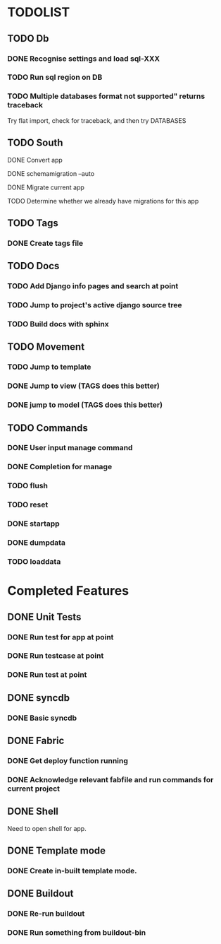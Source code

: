 * TODOLIST
** TODO Db
*** DONE Recognise settings and load sql-XXX
*** TODO Run sql region on DB
*** TODO Multiple databases format not supported" returns traceback
    Try flat import, check for traceback, and then try DATABASES
** TODO South
**** DONE Convert app
**** DONE schemamigration --auto
**** DONE Migrate current app
**** TODO Determine whether we already have migrations for this app
** TODO Tags
*** DONE Create tags file
** TODO Docs
*** TODO Add Django info pages and search at point
*** TODO Jump to project's active django source tree
*** TODO Build docs with sphinx
** TODO Movement
*** TODO Jump to template
*** DONE Jump to view (TAGS does this better)
*** DONE jump to model (TAGS does this better)
** TODO Commands
*** DONE User input manage command
*** DONE Completion for manage
*** TODO flush
*** TODO reset
*** DONE startapp
*** DONE dumpdata
*** TODO loaddata
* Completed Features
** DONE Unit Tests
*** DONE Run test for app at point
*** DONE Run testcase at point
*** DONE Run test at point
** DONE syncdb
*** DONE Basic syncdb
** DONE Fabric
*** DONE Get deploy function running
*** DONE Acknowledge relevant fabfile and run commands for current project
** DONE Shell
   Need to open shell for app.
** DONE Template mode
*** DONE Create in-built template mode.
** DONE Buildout
*** DONE Re-run buildout
*** DONE Run something from buildout-bin
